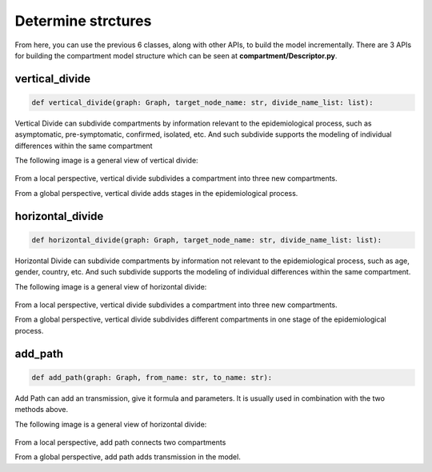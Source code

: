 Determine strctures
=====

From here, you can use the previous 6 classes, along with other APIs, to build the model incrementally. There are 3 APIs for building the compartment model structure 
which can be seen at **compartment/Descriptor.py**.

vertical_divide
------------

.. code-block:: python

    def vertical_divide(graph: Graph, target_node_name: str, divide_name_list: list):

Vertical Divide can subdivide compartments by information relevant to the epidemiological process,
such as asymptomatic, pre-symptomatic, confirmed, isolated, etc.
And such subdivide supports the modeling of individual differences within the same compartment

The following image is a general view of vertical divide:

.. figure:: /_static/vertical_divide.png
    :width: 500

From a local perspective, vertical divide subdivides a compartment into three new compartments.

From a global perspective, vertical divide adds stages in the epidemiological process.

horizontal_divide
------------

.. code-block:: python

    def horizontal_divide(graph: Graph, target_node_name: str, divide_name_list: list):

Horizontal Divide can subdivide compartments by information not relevant to the epidemiological process,
such as age, gender, country, etc.
And such subdivide supports the modeling of individual differences within the same compartment.

The following image is a general view of horizontal divide:

.. figure:: /_static/horizontal_divide.png
    :width: 500

From a local perspective, vertical divide subdivides a compartment into three new compartments.

From a global perspective, vertical divide subdivides different compartments in one stage of the epidemiological process.

add_path
------------

.. code-block:: python

    def add_path(graph: Graph, from_name: str, to_name: str):

Add Path can add an transmission, give it formula and parameters.
It is usually used in combination with the two methods above.

The following image is a general view of horizontal divide:

.. figure:: /_static/add_path.png
    :width: 500

From a local perspective, add path connects two compartments

From a global perspective, add path adds transmission in the model.